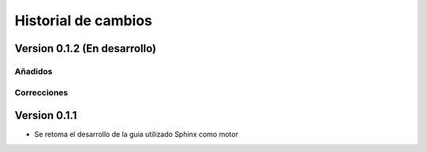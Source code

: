 Historial de cambios
====================

Version 0.1.2 (En desarrollo)
-----------------------------

Añadidos
~~~~~~~~


Correcciones
~~~~~~~~~~~~


Version 0.1.1
-------------

* Se retoma el desarrollo de la guia utilizado Sphinx como motor
